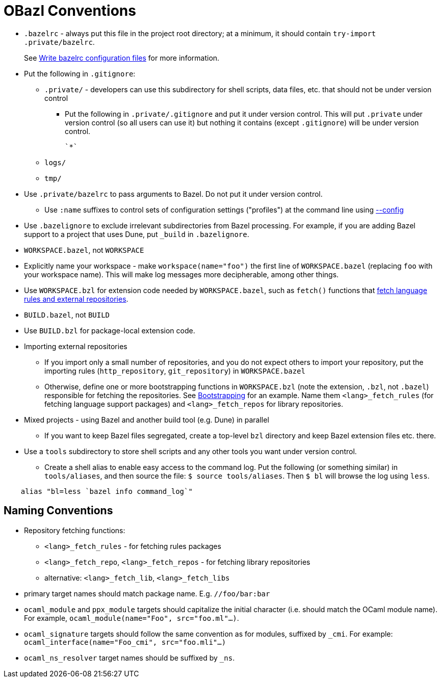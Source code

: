 = OBazl Conventions
:page-permalink: /:path/obazl-conventions
:page-layout: page_rules_ocaml
:page-pkg: rules_ocaml
:page-doc: ug
:page-tags: [conventions]
:page-keywords: notes, tips, cautions, warnings, admonitions
:page-last_updated: May 2, 2022
// :toc: false

* `.bazelrc` - always put this file in the project root directory; at
  a minimum, it should contain `+try-import .private/bazelrc+`.
+
See link:https://bazel.build/docs/bazelrc[Write bazelrc configuration files,window="_blank"] for more information.

* Put the following in `.gitignore`:

** `.private/` - developers can use this subdirectory for shell scripts,
    data files, etc. that should not be under version control
*** Put the following in `.private/.gitignore` and put it under version
   control. This will put `.private` under version control (so all users can use it) but nothing it contains (except `.gitignore`) will be under version control.

  `*`

** `logs/`
** `tmp/`

* Use `.private/bazelrc` to pass arguments to Bazel. Do not put
  it under version control.

** Use `:name` suffixes to control sets of configuration settings ("profiles") at the command line
    using link:https://bazel.build/docs/bazelrc#config[--config,window="_blank"]

* Use `.bazelignore` to exclude irrelevant subdirectories from Bazel
  processing. For example, if you are adding Bazel support to a
  project that uses Dune, put `_build` in `.bazelignore`.

* `WORKSPACE.bazel`, not `WORKSPACE`

* Explicitly name your workspace - make `workspace(name="foo")` the
    first line of `WORKSPACE.bazel` (replacing `foo` with your
    workspace name). This will make log messages more decipherable,
    among other things.

* Use `WORKSPACE.bzl` for extension code needed by `WORKSPACE.bazel`,
  such as `fetch()` functions that link:bootstrapping.html#fetching-rules-repositories[fetch language rules and external repositories].

* `BUILD.bazel`, not `BUILD`

* Use `BUILD.bzl` for package-local extension code.

* Importing external repositories

** If you import only a small number of repositories, and you do not
    expect others to import your repository, put the importing rules
    (`http_repository`, `git_repository`) in `WORKSPACE.bazel`

** Otherwise, define one or more bootstrapping functions in
    `WORKSPACE.bzl` (note the extension, `.bzl`, not `.bazel`)
    responsible for fetching the repositories. See
    link:bootstrapping[Bootstrapping] for an example. Name them
    `<lang>_fetch_rules` (for fetching language support packages) and
    `<lang>_fetch_repos` for library repositories.

* Mixed projects - using Bazel and another build tool (e.g. Dune) in
  parallel

** If you want to keep Bazel files segregated, create a top-level
    `bzl` directory and keep Bazel extension files etc. there.

* Use a `tools` subdirectory to store shell scripts and any other tools you want under version control.

** Create a shell alias to enable easy access
    to the command log. Put the following (or something similar) in
    `tools/aliases`, and then source the file: `$ source
    tools/aliases`. Then `$ bl` will browse the log using `less`.

```
    alias "bl=less `bazel info command_log`"
```

== Naming Conventions

* Repository fetching functions:

** `<lang>_fetch_rules` - for fetching rules packages
** `<lang>_fetch_repo`, `<lang>_fetch_repos` - for fetching library repositories
** alternative: `<lang>_fetch_lib`, `<lang>_fetch_libs`

* primary target names should match package name. E.g. `//foo/bar:bar`

* `ocaml_module` and `ppx_module` targets should capitalize the
  initial character (i.e. should match the OCaml module name). For
  example, `ocaml_module(name="Foo", src="foo.ml"...)`.

* `ocaml_signature` targets should follow the same convention as for
  modules, suffixed by `_cmi`. For example:
  `ocaml_interface(name="Foo_cmi", src="foo.mli"...)`

* `ocaml_ns_resolver` target names should be suffixed by `_ns`.

